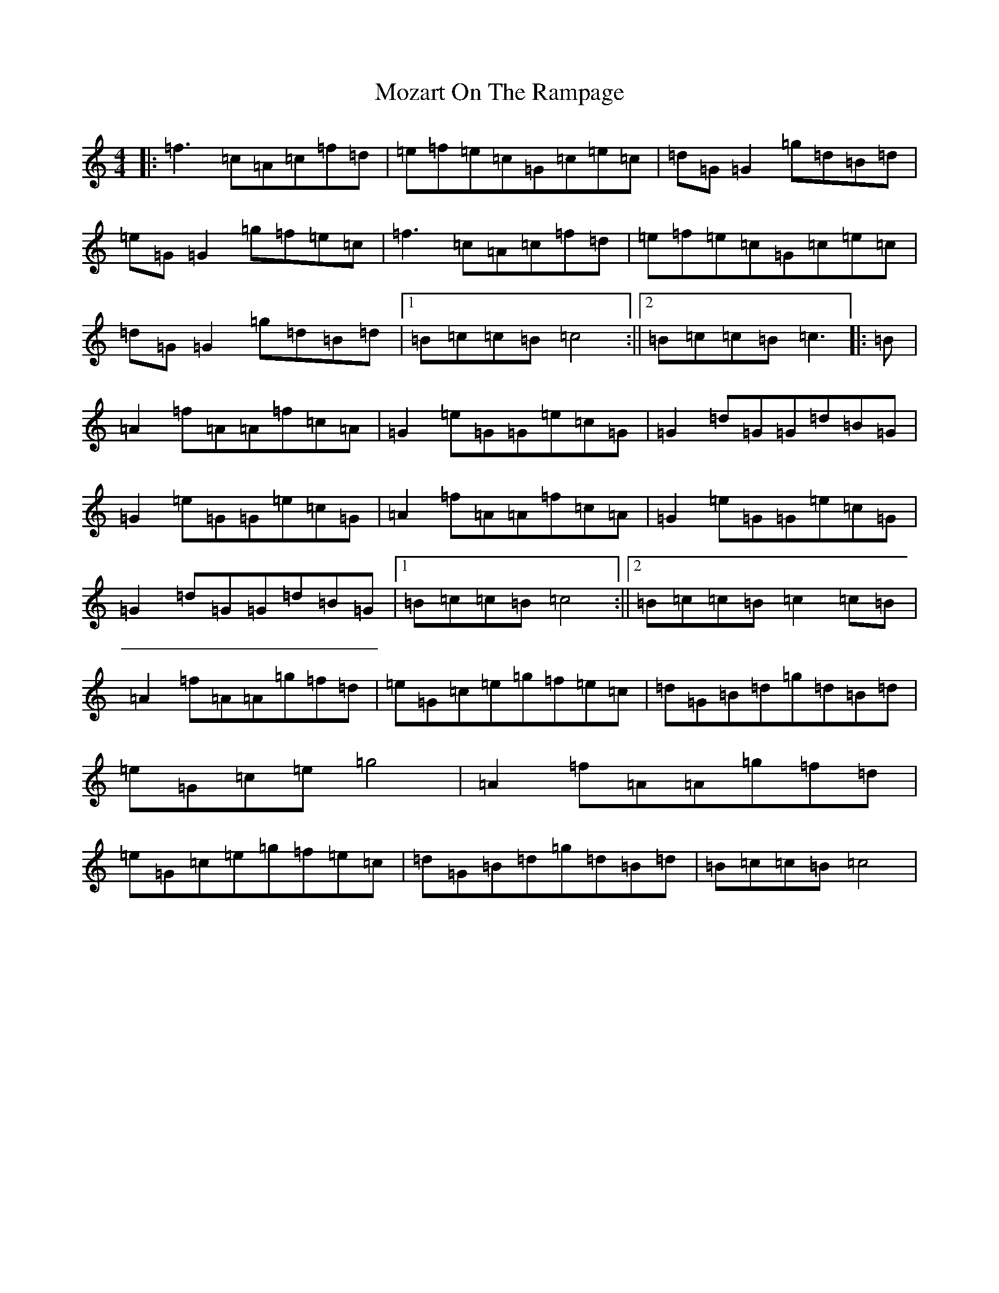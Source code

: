 X: 14817
T: Mozart On The Rampage
S: https://thesession.org/tunes/10797#setting10797
R: reel
M:4/4
L:1/8
K: C Major
|:=f3=c=A=c=f=d|=e=f=e=c=G=c=e=c|=d=G=G2=g=d=B=d|=e=G=G2=g=f=e=c|=f3=c=A=c=f=d|=e=f=e=c=G=c=e=c|=d=G=G2=g=d=B=d|1=B=c=c=B=c4:||2=B=c=c=B=c3|:=B|=A2=f=A=A=f=c=A|=G2=e=G=G=e=c=G|=G2=d=G=G=d=B=G|=G2=e=G=G=e=c=G|=A2=f=A=A=f=c=A|=G2=e=G=G=e=c=G|=G2=d=G=G=d=B=G|1=B=c=c=B=c4:||2=B=c=c=B=c2=c=B|=A2=f=A=A=g=f=d|=e=G=c=e=g=f=e=c|=d=G=B=d=g=d=B=d|=e=G=c=e=g4|=A2=f=A=A=g=f=d|=e=G=c=e=g=f=e=c|=d=G=B=d=g=d=B=d|=B=c=c=B=c4|